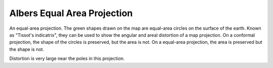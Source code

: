 .. _aea:

Albers Equal Area Projection
============================

An equal-area projection. The green shapes drawn on the map are equal-area
circles on the surface of the earth.  Known as "Tissot's indicatrix",
they can be used to show the angular and areal distortion of a map projection.
On a conformal projection, the shape of the circles is preserved, but the
area is not.  On a equal-area projection, the area is preserved but the 
shape is not.

Distortion is very large near the poles in this projection.


.. plot:: users/figures/aea.py
